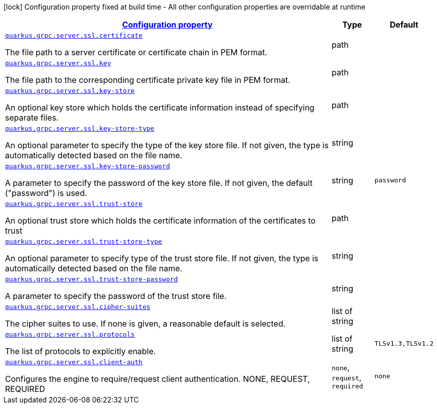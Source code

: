 [.configuration-legend]
icon:lock[title=Fixed at build time] Configuration property fixed at build time - All other configuration properties are overridable at runtime
[.configuration-reference, cols="80,.^10,.^10"]
|===

h|[[quarkus-grpc-config-group-config-ssl-server-config_configuration]]link:#quarkus-grpc-config-group-config-ssl-server-config_configuration[Configuration property]

h|Type
h|Default

a| [[quarkus-grpc-config-group-config-ssl-server-config_quarkus.grpc.server.ssl.certificate]]`link:#quarkus-grpc-config-group-config-ssl-server-config_quarkus.grpc.server.ssl.certificate[quarkus.grpc.server.ssl.certificate]`

[.description]
--
The file path to a server certificate or certificate chain in PEM format.
--|path 
|


a| [[quarkus-grpc-config-group-config-ssl-server-config_quarkus.grpc.server.ssl.key]]`link:#quarkus-grpc-config-group-config-ssl-server-config_quarkus.grpc.server.ssl.key[quarkus.grpc.server.ssl.key]`

[.description]
--
The file path to the corresponding certificate private key file in PEM format.
--|path 
|


a| [[quarkus-grpc-config-group-config-ssl-server-config_quarkus.grpc.server.ssl.key-store]]`link:#quarkus-grpc-config-group-config-ssl-server-config_quarkus.grpc.server.ssl.key-store[quarkus.grpc.server.ssl.key-store]`

[.description]
--
An optional key store which holds the certificate information instead of specifying separate files.
--|path 
|


a| [[quarkus-grpc-config-group-config-ssl-server-config_quarkus.grpc.server.ssl.key-store-type]]`link:#quarkus-grpc-config-group-config-ssl-server-config_quarkus.grpc.server.ssl.key-store-type[quarkus.grpc.server.ssl.key-store-type]`

[.description]
--
An optional parameter to specify the type of the key store file. If not given, the type is automatically detected based on the file name.
--|string 
|


a| [[quarkus-grpc-config-group-config-ssl-server-config_quarkus.grpc.server.ssl.key-store-password]]`link:#quarkus-grpc-config-group-config-ssl-server-config_quarkus.grpc.server.ssl.key-store-password[quarkus.grpc.server.ssl.key-store-password]`

[.description]
--
A parameter to specify the password of the key store file. If not given, the default ("password") is used.
--|string 
|`password`


a| [[quarkus-grpc-config-group-config-ssl-server-config_quarkus.grpc.server.ssl.trust-store]]`link:#quarkus-grpc-config-group-config-ssl-server-config_quarkus.grpc.server.ssl.trust-store[quarkus.grpc.server.ssl.trust-store]`

[.description]
--
An optional trust store which holds the certificate information of the certificates to trust
--|path 
|


a| [[quarkus-grpc-config-group-config-ssl-server-config_quarkus.grpc.server.ssl.trust-store-type]]`link:#quarkus-grpc-config-group-config-ssl-server-config_quarkus.grpc.server.ssl.trust-store-type[quarkus.grpc.server.ssl.trust-store-type]`

[.description]
--
An optional parameter to specify type of the trust store file. If not given, the type is automatically detected based on the file name.
--|string 
|


a| [[quarkus-grpc-config-group-config-ssl-server-config_quarkus.grpc.server.ssl.trust-store-password]]`link:#quarkus-grpc-config-group-config-ssl-server-config_quarkus.grpc.server.ssl.trust-store-password[quarkus.grpc.server.ssl.trust-store-password]`

[.description]
--
A parameter to specify the password of the trust store file.
--|string 
|


a| [[quarkus-grpc-config-group-config-ssl-server-config_quarkus.grpc.server.ssl.cipher-suites]]`link:#quarkus-grpc-config-group-config-ssl-server-config_quarkus.grpc.server.ssl.cipher-suites[quarkus.grpc.server.ssl.cipher-suites]`

[.description]
--
The cipher suites to use. If none is given, a reasonable default is selected.
--|list of string 
|


a| [[quarkus-grpc-config-group-config-ssl-server-config_quarkus.grpc.server.ssl.protocols]]`link:#quarkus-grpc-config-group-config-ssl-server-config_quarkus.grpc.server.ssl.protocols[quarkus.grpc.server.ssl.protocols]`

[.description]
--
The list of protocols to explicitly enable.
--|list of string 
|`TLSv1.3,TLSv1.2`


a| [[quarkus-grpc-config-group-config-ssl-server-config_quarkus.grpc.server.ssl.client-auth]]`link:#quarkus-grpc-config-group-config-ssl-server-config_quarkus.grpc.server.ssl.client-auth[quarkus.grpc.server.ssl.client-auth]`

[.description]
--
Configures the engine to require/request client authentication. NONE, REQUEST, REQUIRED
--|`none`, `request`, `required` 
|`none`

|===
